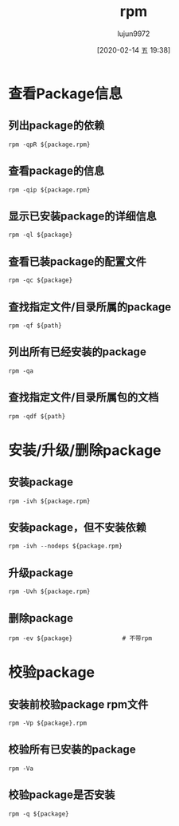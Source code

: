 #+TITLE: rpm
#+AUTHOR: lujun9972
#+TAGS: linux
#+DATE: [2020-02-14 五 19:38]
#+LANGUAGE:  zh-CN
#+STARTUP:  inlineimages
#+OPTIONS:  H:6 num:nil toc:t \n:nil ::t |:t ^:nil -:nil f:t *:t <:nil

* 查看Package信息
** 列出package的依赖
#+begin_src shell
  rpm -qpR ${package.rpm}
#+end_src
** 查看package的信息
#+begin_src shell
  rpm -qip ${package.rpm}
#+end_src
** 显示已安装package的详细信息
#+begin_src shell
  rpm -ql ${package}
#+end_src
** 查看已装package的配置文件
#+begin_src shell
  rpm -qc ${package}
#+end_src
** 查找指定文件/目录所属的package
#+begin_src shell
  rpm -qf ${path}
#+end_src
** 列出所有已经安装的package
#+begin_src shell
  rpm -qa
#+end_src
** 查找指定文件/目录所属包的文档
#+begin_src shell
  rpm -qdf ${path}
#+end_src

* 安装/升级/删除package
** 安装package
#+begin_src shell
  rpm -ivh ${package.rpm}
#+end_src
** 安装package，但不安装依赖
#+begin_src shell
  rpm -ivh --nodeps ${package.rpm}
#+end_src
** 升级package
#+begin_src shell
  rpm -Uvh ${package.rpm}
#+end_src
** 删除package
#+begin_src shell
  rpm -ev ${package}              # 不带rpm
#+end_src
* 校验package
** 安装前校验package rpm文件
#+begin_src shell
  rpm -Vp ${package}.rpm
#+end_src
** 校验所有已安装的package
#+begin_src shell
  rpm -Va
#+end_src
** 校验package是否安装
#+begin_src shell
  rpm -q ${package}
#+end_src

